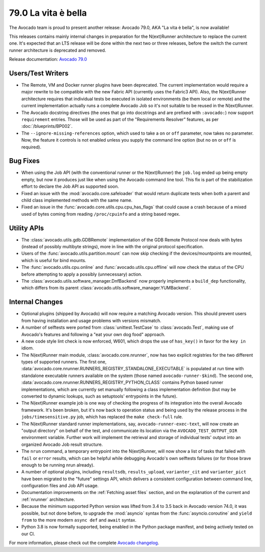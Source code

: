====================
79.0 La vita è bella
====================

The Avocado team is proud to present another release: Avocado 79.0,
AKA "La vita è bella", is now available!

This releases contains mainly internal changes in preparation for the
N(ext)Runner architecture to replace the current one.  It's expected
that an LTS release will be done within the next two or three releases,
before the switch the current runner architecture is deprecated and
removed.

Release documentation: `Avocado 79.0
<http://avocado-framework.readthedocs.io/en/79.0/>`_

Users/Test Writers
==================

* The Remote, VM and Docker runner plugins have been deprecated.  The
  current implementation would require a major rewrite to be
  compatible with the new Fabric API (currently uses the Fabric3 API).
  Also, the N(ext)Runner architecture requires that individual tests
  be executed in isolated environments (be them local or remote) and
  the current implementation actually runs a complete Avocado Job
  so it's not suitable to be reused in the N(ext)Runner.

* The Avocado docstring directives (the ones that go into docstrings
  and are prefixed with ``:avocado:``) now support ``requirement``
  entries.  Those will be used as part of the "Requirements Resolver"
  features, as per :doc:`/blueprints/BP002`.

* The ``--ignore-missing-references`` option, which used to take a
  ``on`` or ``off`` parameter, now takes no parameter. Now, the
  feature  it controls is not enabled unless you supply the command
  line option (but no ``on`` or ``off`` is required).

Bug Fixes
=========

* When using the Job API (with the conventional runner or the
  N(ext)Runner) the ``job.log`` ended up being empty empty, but now it
  produces just like when using the Avocado command line tool.  This
  fix is part of the stabilization effort to declare the Job API as
  supported soon.

* Fixed an issue with the :mod:`avocado.core.safeloader` that would
  return duplicate tests when both a parent and child class
  implemented methods with the same name.

* Fixed an issue in the :func:`avocado.core.utils.cpu.cpu_has_flags`
  that could cause a crash because of a mixed used of bytes coming
  from reading ``/proc/cpuinfo`` and a string based regex.

Utility APIs
============

* The :class:`avocado.utils.gdb.GDBRemote` implementation of the GDB
  Remote Protocol now deals with bytes (instead of possibly multibyte
  strings), more in line with the original protocol specification.

* Users of the :func:`avocado.utils.partition.mount` can now skip
  checking if the devices/mountpoints are mounted, which is useful
  for bind mounts.

* The :func:`avocado.utils.cpu.online` and
  :func:`avocado.utils.cpu.offline` will now check the status of the
  CPU before attempting to apply a possibly (unnecessary) action.

* The :class:`avocado.utils.software_manager.DnfBackend` now properly
  implements a ``build_dep`` functionality, which differs from its
  parent :class:`avocado.utils.software_manager.YUMBackend`.

Internal Changes
================

* Optional plugins (shipped by Avocado) will now require a matching
  Avocado version.  This should prevent users from having installation
  and usage problems with versions mismatch.

* A number of selftests were ported from :class:`unittest.TestCase` to
  :class:`avocado.Test`, making use of Avocado's features and following
  a "eat your own dog food" approach.

* A new code style lint check is now enforced, W601, which drops the
  use of ``has_key()`` in favor for the ``key in`` idiom.

* The N(ext)Runner main module, :class:`avocado.core.nrunner`, now has
  two explicit registries for the two different types of supported
  runners.  The first one,
  :data:`avocado.core.nrunner.RUNNERS_REGISTRY_STANDALONE_EXECUTABLE`
  is populated at run time with standalone executable runners
  available on the system (those named ``avocado-runner-$kind``).  The
  second one,
  :data:`avocado.core.nrunner.RUNNERS_REGISTRY_PYTHON_CLASS` contains
  Python based runner implementations, which are currently set
  manually following a class implementation definition (but may be
  converted to dynamic lookups, such as setuptools' entrypoints in
  the future).

* The N(ext)Runner example job is one way of checking the progress
  of its integration into the overall Avocado framework.  It's been
  broken, but it's now back to operation status and being used by the
  release process in the ``jobs/timesensitive.py`` job, which has
  replaced the ``make check-full`` rule.

* The N(ext)Runner standard runner implementations, say,
  ``avocado-runner-exec-text``, will now create an "output directory"
  on behalf of the test, and communicate its location via the
  ``AVOCADO_TEST_OUTPUT_DIR`` environment variable.  Further work will
  implement the retrieval and storage of individual tests' output into
  an organized Avocado Job result structure.

* The ``nrun`` command, a temporary entrypoint into the N(ext)Runner,
  will now show a list of tasks that failed with ``fail`` or ``error``
  results, which can be helpful while debugging Avocado's own selftests
  failures (or for those brave enough to be running nrun already).

* A number of optional plugins, including ``resultsdb``,
  ``results_upload``, ``varianter_cit`` and ``varianter_pict`` have
  been migrated to the "future" settings API, which delivers a
  consistent configuration between command line, configuration files
  and Job API usage.

* Documentation improvements on the :ref:`Fetching asset files`
  section, and on the explanation of the current and :ref:`nrunner`
  architecture.

* Because the minimum supported Python version was lifted from 3.4 to
  3.5 back in Avocado version 74.0, it was possible, but not done
  before, to upgrade the :mod:`asyncio` syntax from the
  :func:`asyncio.coroutine` and ``yield from`` to the more modern
  ``async def`` and ``await`` syntax.

* Python 3.8 is now formally supported, being enabled in the Python
  package manifest, and being actively tested on our CI.

For more information, please check out the complete
`Avocado changelog
<https://github.com/avocado-framework/avocado/compare/78.0...79.0>`_.

